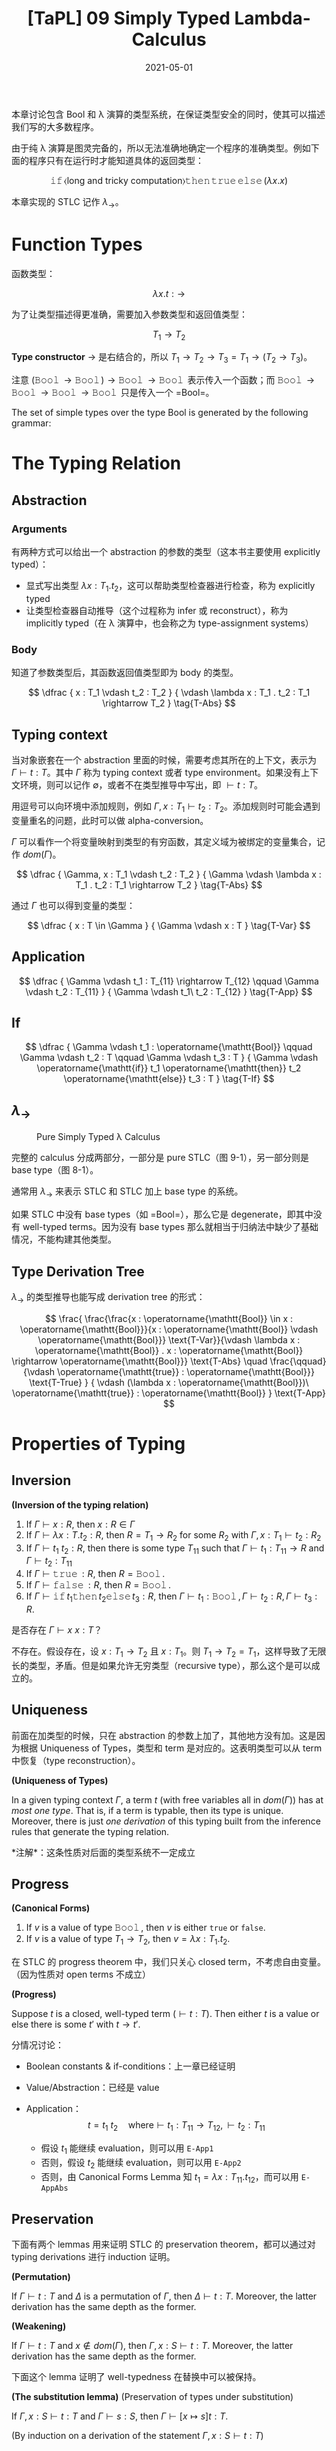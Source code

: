 #+title: [TaPL] 09 Simply Typed Lambda-Calculus
#+date: 2021-05-01
#+hugo_tags: 类型系统 程序语言理论 程序语义 STLC
#+hugo_series: "Types and Programming Languages"

本章讨论包含 Bool 和 λ 演算的类型系统，在保证类型安全的同时，使其可以描述我们写的大多数程序。

由于纯 λ 演算是图灵完备的，所以无法准确地确定一个程序的准确类型。例如下面的程序只有在运行时才能知道具体的返回类型：

\[
\operatorname{\mathtt{if}} \langle \text{long and tricky computation} \rangle \operatorname{\mathtt{then}} \operatorname{\mathtt{true}} \operatorname{\mathtt{else}} (\lambda x. x)
\]

本章实现的 STLC 记作 \(\lambda_\rightarrow\)。

* Function Types
函数类型：

\[
\lambda x.t : \rightarrow
\]

为了让类型描述得更准确，需要加入参数类型和返回值类型：

\[
T_1 \rightarrow T_2
\]

*Type constructor* \(\rightarrow\) 是右结合的，所以 \(T_1 \rightarrow T_2 \rightarrow T_3 = T_1 \rightarrow (T_2 \rightarrow T_3)\)。

注意 \((\operatorname{\mathtt{Bool}} \rightarrow \operatorname{\mathtt{Bool}}) \rightarrow \operatorname{\mathtt{Bool}} \rightarrow \operatorname{\mathtt{Bool}}\) 表示传入一个函数；而 \(\operatorname{\mathtt{Bool}} \rightarrow \operatorname{\mathtt{Bool}} \rightarrow \operatorname{\mathtt{Bool}} \rightarrow \operatorname{\mathtt{Bool}}\) 只是传入一个 =Bool=。

#+begin_definition
The set of simple types over the type Bool is generated by the following grammar:

\begin{aligned}
T \Coloneqq & & \text{types} \\
 & \mathtt{Bool} & \text{type of booleans} \\
 & T \rightarrow T & \text{type of functions}
\end{aligned}
#+end_definition

* The Typing Relation
** Abstraction
*** Arguments
有两种方式可以给出一个 abstraction 的参数的类型（这本书主要使用 explicitly typed）：

- 显式写出类型 \(\lambda x : T_1 . t_2\)，这可以帮助类型检查器进行检查，称为 explicitly typed
- 让类型检查器自动推导（这个过程称为 infer 或 reconstruct），称为 implicitly typed（在 λ 演算中，也会称之为 type-assignment systems）

*** Body
知道了参数类型后，其函数返回值类型即为 body 的类型。

\[
\dfrac {
    x : T_1 \vdash t_2 : T_2
} {
    \vdash \lambda x : T_1 . t_2 : T_1 \rightarrow T_2
} \tag{T-Abs}
\]

** Typing context
当对象嵌套在一个 abstraction 里面的时候，需要考虑其所在的上下文，表示为 \(\Gamma \vdash t : T\)。其中 \(\Gamma\) 称为 typing context 或者 type environment。如果没有上下文环境，则可以记作 \(\emptyset\)，或者不在类型推导中写出，即 \(\vdash t : T\)。

用逗号可以向环境中添加规则，例如 \(\Gamma, x : T_1 \vdash t_2 : T_2\)。添加规则时可能会遇到变量重名的问题，此时可以做 alpha-conversion。

\(\Gamma\) 可以看作一个将变量映射到类型的有穷函数，其定义域为被绑定的变量集合，记作 \(dom(\Gamma)\)。

\[
\dfrac {
    \Gamma, x : T_1 \vdash t_2 : T_2
} {
    \Gamma \vdash \lambda x : T_1 . t_2 : T_1 \rightarrow T_2
} \tag{T-Abs}
\]

通过 \(\Gamma\) 也可以得到变量的类型：

\[
\dfrac {
    x : T \in \Gamma
} {
    \Gamma \vdash x : T
} \tag{T-Var}
\]

** Application
\[
\dfrac {
    \Gamma \vdash t_1 : T_{11} \rightarrow T_{12} \qquad \Gamma \vdash t_2 : T_{11}
} {
    \Gamma \vdash t_1\ t_2 : T_{12}
} \tag{T-App}
\]

** If
\[
\dfrac {
    \Gamma \vdash t_1 : \operatorname{\mathtt{Bool}} \qquad \Gamma \vdash t_2 : T \qquad \Gamma \vdash t_3 : T
} {
    \Gamma \vdash \operatorname{\mathtt{if}} t_1 \operatorname{\mathtt{then}} t_2 \operatorname{\mathtt{else}} t_3 : T
} \tag{T-If}
\]

** \(\lambda_\rightarrow\)
#+caption: Pure Simply Typed λ Calculus
[[/img/in-post/post-tapl/9-1-pure-simply-typed-lambda-calculus.png]]

完整的 calculus 分成两部分，一部分是 pure STLC（图 9-1），另一部分则是 base type（图 8-1）。

通常用 \(\lambda_\rightarrow\) 来表示 STLC 和 STLC 加上 base type 的系统。

如果 STLC 中没有 base types（如 =Bool=），那么它是 degenerate，即其中没有 well-typed terms。因为没有 base types 那么就相当于归纳法中缺少了基础情况，不能构建其他类型。

** Type Derivation Tree
\(\lambda_\rightarrow\) 的类型推导也能写成 derivation tree 的形式：

\[
\frac{
    \frac{\frac{x : \operatorname{\mathtt{Bool}} \in x : \operatorname{\mathtt{Bool}}}{x : \operatorname{\mathtt{Bool}} \vdash \operatorname{\mathtt{Bool}}} \text{T-Var}}{\vdash \lambda x : \operatorname{\mathtt{Bool}} . x : \operatorname{\mathtt{Bool}} \rightarrow \operatorname{\mathtt{Bool}}} \text{T-Abs} \quad \frac{\qquad}{\vdash \operatorname{\mathtt{true}} : \operatorname{\mathtt{Bool}}} \text{T-True}
} {
    \vdash (\lambda x : \operatorname{\mathtt{Bool}})\ \operatorname{\mathtt{true}} : \operatorname{\mathtt{Bool}}
} \text{T-App}
\]

* Properties of Typing
** Inversion

#+begin_lemma
*(Inversion of the typing relation)*

1. If \(\Gamma \vdash x : R\), then \(x : R \in \Gamma\)
2. If \(\Gamma \vdash \lambda x : T . t_2 : R\), then \(R = T_1 \rightarrow R_2\) for some \(R_2\) with \(\Gamma, x : T_1 \vdash t_2 : R_2\)
3. If \(\Gamma \vdash t_1\ t_2 : R\), then there is some type \(T_{11}\) such that \(\Gamma \vdash t_1 : T_{11} \rightarrow R\) and \(\Gamma \vdash t_2 : T_{11}\)
4. If \(\Gamma \vdash \operatorname{\mathtt{true}} : R\), then \(R = \operatorname{\mathtt{Bool}}\).
5. If \(\Gamma \vdash \operatorname{\mathtt{false}} : R\), then \(R = \operatorname{\mathtt{Bool}}\).
6. If \(\Gamma \vdash \operatorname{\mathtt{if}} t_1 \operatorname{\mathtt{then}} t_2 \operatorname{\mathtt{else}} t_3 : R\), then \(\Gamma \vdash t_1 : \operatorname{\mathtt{Bool}}, \Gamma \vdash t_2 : R, \Gamma \vdash t_3 : R\).
#+end_lemma

#+begin_question
是否存在 \(\Gamma \vdash x\ x : T\)？
#+end_question
#+begin_answer
不存在。假设存在，设 \(x : T_1 \rightarrow T_2\) 且 \(x : T_1\)。则 \(T_1 \rightarrow T_2 = T_1\)，这样导致了无限长的类型，矛盾。但是如果允许无穷类型（recursive type），那么这个是可以成立的。
#+end_answer

** Uniqueness
前面在加类型的时候，只在 abstraction 的参数上加了，其他地方没有加。这是因为根据 Uniqueness of Types，类型和 term 是对应的。这表明类型可以从 term 中恢复（type reconstruction）。

#+begin_theorem
*(Uniqueness of Types)*

In a given typing context \(\Gamma\), a term \(t\) (with free variables all in \(dom(\Gamma)\)) has at /most one type/. That is, if a term is typable, then its type is unique. Moreover, there is just /one derivation/ of this typing built from the inference rules that generate the typing relation.

*注解*：这条性质对后面的类型系统不一定成立
#+end_theorem

** Progress

#+begin_lemma
*(Canonical Forms)*

1. If \(v\) is a value of type \(\operatorname{\mathtt{Bool}}\), then \(v\) is either =true= or =false=.
2. If \(v\) is a value of type \(T_1 \rightarrow T_2\), then \(v = \lambda x : T_1. t_2\).
#+end_lemma

在 STLC 的 progress theorem 中，我们只关心 closed term，不考虑自由变量。（因为性质对 open terms 不成立）

#+begin_theorem
*(Progress)*

Suppose \(t\) is a closed, well-typed term (\(\vdash t : T\)). Then either \(t\) is a value or else there is some \(t'\) with \(t \rightarrow t'\).
#+end_theorem
#+begin_proof
分情况讨论：

- Boolean constants & if-conditions：上一章已经证明

- Value/Abstraction：已经是 value

- Application： \[
  t = t_1\ t_2 \quad \text{where} \vdash t_1 : T_{11} \rightarrow T_{12}, \vdash t_2 : T_{11}
  \]

  - 假设 \(t_1\) 能继续 evaluation，则可以用 =E-App1=
  - 否则，假设 \(t_2\) 能继续 evaluation，则可以用 =E-App2=
  - 否则，由 Canonical Forms Lemma 知 \(t_1 = \lambda x : T_{11}. t_{12}\)，而可以用 =E-AppAbs=
#+end_proof

** Preservation
下面有两个 lemmas 用来证明 STLC 的 preservation theorem，都可以通过对 typing derivations 进行 induction 证明。

#+begin_lemma
*(Permutation)*

If $\Gamma \vdash t : T$ and $\Delta$ is a permutation of $\Gamma$, then $\Delta \vdash t : T$. Moreover, the latter derivation has the same depth as the former.
#+end_lemma

#+begin_lemma
*(Weakening)*

If $\Gamma \vdash t : T$ and $x \notin dom(\Gamma)$, then $Γ, x : S \vdash t : T$. Moreover, the latter derivation has the same depth as the former.
#+end_lemma

下面这个 lemma 证明了 well-typedness 在替换中可以被保持。

#+begin_lemma
*(The substitution lemma)* (Preservation of types under substitution)

If \(\Gamma, x:S \vdash t:T\) and \(\Gamma \vdash s:S\), then \(\Gamma \vdash [x \mapsto s] t:T\).
#+end_lemma
#+begin_proof
(By induction on a derivation of the statement \(\Gamma, x : S \vdash t : T\))

- =T-Var= 即单变量的情况

  \[
  t = z \quad \text{where}\ z : T \in (\Gamma, x : S)
  \]

  - \(z = x\)，而 \(t = z = x : S\)，即 \(T = S\)，则 \([x \mapsto s] t = [x \mapsto s] x = s : S\)，成立
  - \(z \neq x\)，则 \([x \mapsto s]t = [x \mapsto s]z = z = t : T\)，显然成立

- =T-Abs=

  不妨设 \(x \neq y\) 且 \(y \notin FV(S)\)。
    
  \begin{aligned}
  & t = \lambda y : T_2. t_1 \\
  & T = T_2 \rightarrow T_1 \\
  & \Gamma, x : S, y : T_2 \vdash t_1 : T_1
  \end{aligned}

  对 \(\Gamma, x : S, y : T_2 \vdash t_1 : T_1\) 用 permutation lemma 有 \(\Gamma, y : T_2, x : S \vdash t_1 : T_1\)；

  对 \(\Gamma \vdash s : S\) 用 weakening lemma 有 \(\Gamma, y : T_2 \vdash s : S\)；

  结合上面两条，以 \(\Gamma, y : T_2\) 为 context，由归纳假设知 \(\Gamma, y : T_2 \vdash [x \mapsto s] t_1 : T_1\)；

  再由 =T-Abs= 有 \(\Gamma \vdash \lambda y : T_2. [x \mapsto s] t_1 : T_2 \rightarrow T_1\)，即 \([x \mapsto s] t = \lambda y : T_1. [x \mapsto s] t_1 : T\)

- =T-App=

  \begin{aligned}
  & t = t_1\ t_2 : T \\
  & \Gamma, x : S \vdash t_1 : T_2 \rightarrow T_1 \\
  & \Gamma, x : S \vdash t_2 : T_2 \\
  & T = T_1 \\
  \end{aligned}

  由归纳假设知

  \begin{aligned}
  & \Gamma \vdash [x \mapsto s] t_1 : T_2 \rightarrow T_1 \\
  & \Gamma \vdash [x \mapsto s] t_2 : T_2
  \end{aligned}

  由 =T-App=，成立

- =T-True= / =T-False=：=Bool= 替换后值不变，类型不变

- =T-If=

  \begin{aligned}
  & t = \operatorname{\mathtt{if}} t_1 \operatorname{\mathtt{then}} t_2 \operatorname{\mathtt{else}} t_3 \\
  & \Gamma, x : S \vdash t_1 : \operatorname{\mathtt{Bool}} \\
  & \Gamma, x : S \vdash t_2 : \operatorname{\mathtt{T}} \\
  & \Gamma, x : S \vdash t_3 : \operatorname{\mathtt{T}} \\
  \end{aligned}

  由归纳假设可知

  \begin{aligned}
  & \Gamma, x : S \vdash [x \mapsto s] t_1 : \operatorname{\mathtt{Bool}} \\
  & \Gamma, x : S \vdash [x \mapsto s] t_2 : \operatorname{\mathtt{T}} \\
  & \Gamma, x : S \vdash [x \mapsto s] t_3 : \operatorname{\mathtt{T}} \\
  \end{aligned}

  由 =T-If=，则 \([x \mapsto s] t : T\) 成立
#+end_proof

#+begin_theorem
Preservation

If \(\Gamma \vdash t:T\) and \(t \rightarrow t'\), then \(\Gamma \vdash t':T\).
#+end_theorem
#+begin_proof
By induction on a derivation of the statement \(\Gamma, x : S \vdash t : T\)

- =T-True= / =T-False= / =T-Abs= / =T-Var=：已经是 value

- =T-If=：上一章已经证明

- =T-App=

  \[
  t = t_1\ t_2 \quad \text{where}\ \Gamma \vdash t_1 : T_{11} \rightarrow T_{12}, \Gamma \vdash t_2 : T_{11}
  \]

  - 如果 \(t_1\) 或 \(t_2\) 能继续 evaluation，则使用 =E-App1= 或 =E-App2=

  - 否则需要 =E-AppAbs=，\(t_2 \rightarrow v_2 \text{ and } t_1\ t_2 = (\lambda x. t_{12})\ t_2 = [x \mapsto v_2] t_{12}\)

    由 inversion lemma 知 \(\Gamma, x : T_{11} \vdash t_1 : T\)，又根据 substitution lemma，\([x \mapsto t_2] t_{12} : T\)，即 \(t_1\ t_2 : T\)。
#+end_proof

#+begin_question
Subject expansion 对 STLC 的 functional part 成立吗（若 \(t\) 不包含条件表达式，\(t \rightarrow t'\) 且 \(\Gamma \vdash t' : T\)，则 \(t : T\)）成立吗？
#+end_question
#+begin_answer
错误。

\((\lambda x : \operatorname{\mathtt{Bool}}. \lambda y : \operatorname{\mathtt{Bool}}. y)\ (\operatorname{\mathtt{true}}\ \operatorname{\mathtt{true}}) \rightarrow (\lambda y : \operatorname{\mathtt{Bool}}. y)\)，而前者是 ill-typed。
#+end_answer

* The Curry-Howard Correspondence
Type constructor \(\rightarrow\) 有两个 typing rules：

- *Introduction rule* (T-Abs): how elements of the type can be /created/
- *Elimination rule* (T-App): how elements of the type can be /used/

当 introduction form（λ abstraction）是 elimination form（application）的 subterm 时，就构成了一个 redex，即可以进行计算（computation）。

Induction/Elimination 这两个词来自类型论和逻辑之间的联系，即 Curry-Howard Correspondence。其思想为：在构造主义逻辑中，命题 \(P\) 的证明由关于 \(P\) 的证据（evidence）组成，而证据有很强的计算属性。

| Logic                         | Programming Languages                  |
|-------------------------------+----------------------------------------|
| propositions                  | types                                  |
| proposition \(P \supset Q\)   | type \(P \rightarrow Q\)               |
| proposition \(P \wedge Q\)    | type \(P \times Q\)                    |
| proof of proposition \(P\)    | term \(t\) of type \(P\)               |
| proposition \(P\) is provable | type \(P\) is inhabited (by some term) |

STLC 中的一个 term 是其类型对应的逻辑命题的一个证明。计算（computation）对应了逻辑运算中用来化简证明的 cut elimination。

由于 CH 同构的存在，逻辑和类型系统两个领域的进展往往可以相互转换。

* Erasure and Typability
很多编译器会在类型检查的阶段利用类型信息进行分析，但是在运行时会将类型信息抹掉，还原成无类型程序。这个过程可以用 erasure 函数完成。

#+begin_definition
*(erasure)*

The erasure of a simply typed term t is defined as follows:

\begin{aligned}
  & \operatorname{erase}(x) &&= x \\
  & \operatorname{erase}(\lambda x : T_1 . t_2) &&= \lambda x. \operatorname{erase} (t_2) \\
  & \operatorname{erase}(t_1\ t_2) &&= \operatorname{erase}(t_1)\ \operatorname{erase}(t_2) \\
\end{aligned}
#+end_definition

下面证明直接对 typed term 进行求值和先抹掉类型信息再对 untyped term 进行求值，其结果不变。

#+begin_theorem
Properties for erasure:

1. If \(t \rightarrow t'\) under the typed evaluation relation, then \(\operatorname{erase}(t) \rightarrow \operatorname{erase}(t')\).
2. If \(\operatorname{erase}(t) \rightarrow m'\) under the untyped evaluation relation, then there is a simply typed term \(t'\) such that \(t \rightarrow t'\) and \(\operatorname{erase}(t') = m'\).
#+end_theorem
#+begin_proof
(Straightforward induction on evaluation derivations)
#+end_proof

下面这个性质和 type reconstruction 有关。

#+begin_definition
A term \(m\) in the untyped lambda-calculus is said to be typable in \(\lambda_\rightarrow\) if there are some simply typed term \(t\), type \(T\), and context \(\Gamma\) such that \(\operatorname{erase}(t) = m\) and \(\Gamma \vdash t : T\).
#+end_definition

* Curry-Style vs. Church-Style
目前有两种方式可以定义 STLC 的 semantics：

- 直接在 STLC 上定义的 evaluation relation
- 在 untyped λ calculus 上定义的 compilation 形式，再加上 untyped 的 evaluation rules

这两种形式共同点在于无论 term 是否 well-typed，都可以讨论其行为。

先定义 term，然后定义 semantics，再定义类型系统来去掉不合法的 term，这种方式称为 *Curry Style*。即 Semantics 优先于 Term。

另一种形式是定义了 term 后，先定义 well-typed terms，然后给出合法 term 的 semantics。这称为 *Church Style*。即 Term 优先于 Semantics。

在 Church style 中不会遇到 ill-typed term 的求值问题。实际上在 Church style 中，真正的求值过程发生在类型的推导上，而不是在 term 上。

在历史上，λ 演算的 implicitly typed presentation 通常用 Curry style，Church style 用于描述 explicitly typed systems。

